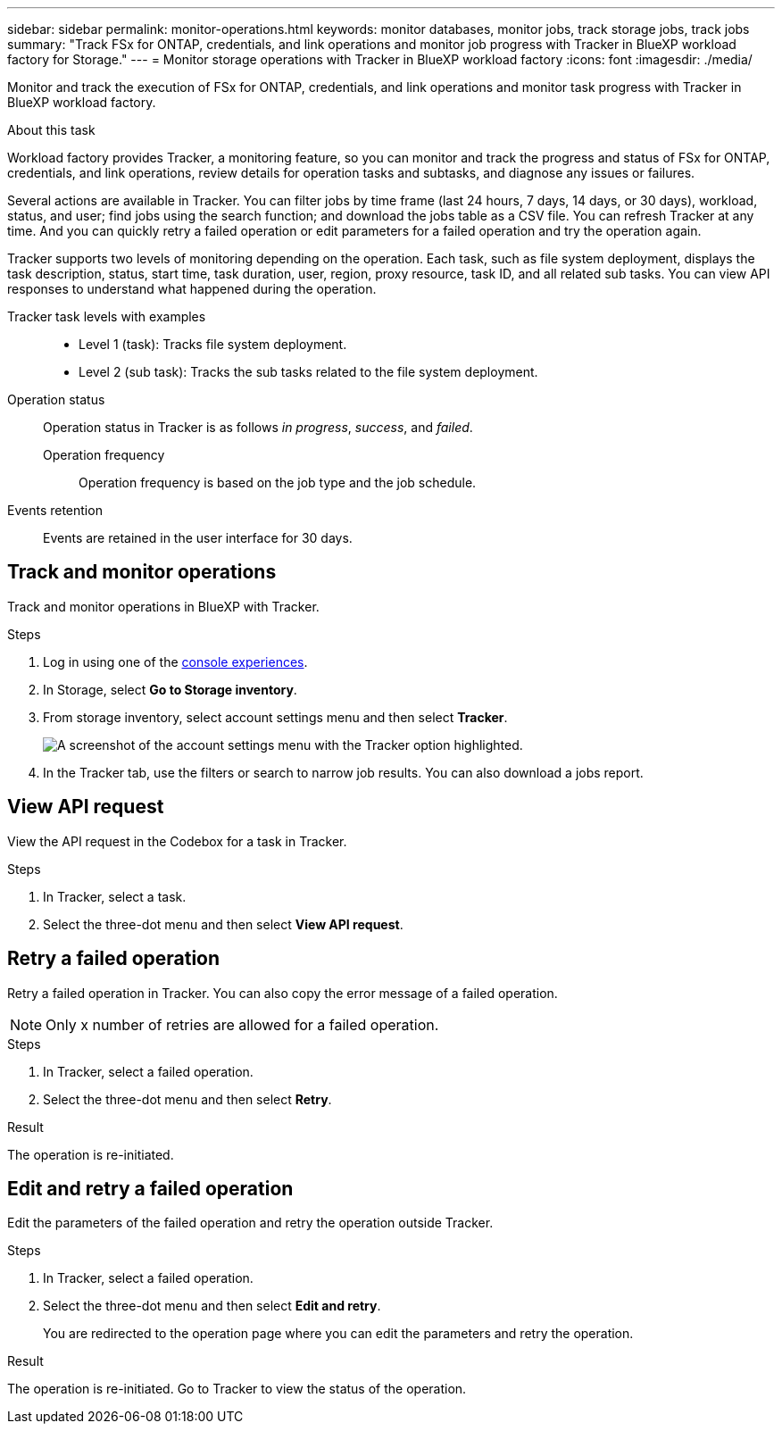 ---
sidebar: sidebar
permalink: monitor-operations.html 
keywords: monitor databases, monitor jobs, track storage jobs, track jobs
summary: "Track FSx for ONTAP, credentials, and link operations and monitor job progress with Tracker in BlueXP workload factory for Storage."  
---
= Monitor storage operations with Tracker in BlueXP workload factory
:icons: font
:imagesdir: ./media/

[.lead]
Monitor and track the execution of FSx for ONTAP, credentials, and link operations and monitor task progress with Tracker in BlueXP workload factory. 

.About this task 
Workload factory provides Tracker, a monitoring feature, so you can monitor and track the progress and status of FSx for ONTAP, credentials, and link operations, review details for operation tasks and subtasks, and diagnose any issues or failures.

Several actions are available in Tracker. You can filter jobs by time frame (last 24 hours, 7 days, 14 days, or 30 days), workload, status, and user; find jobs using the search function; and download the jobs table as a CSV file. You can refresh Tracker at any time. And you can quickly retry a failed operation or edit parameters for a failed operation and try the operation again. 

Tracker supports two levels of monitoring depending on the operation. Each task, such as file system deployment, displays the task description, status, start time, task duration, user, region, proxy resource, task ID, and all related sub tasks. You can view API responses to understand what happened during the operation.

Tracker task levels with examples::: 

* Level 1 (task): Tracks file system deployment.
* Level 2 (sub task): Tracks the sub tasks related to the file system deployment. 

Operation status:::
Operation status in Tracker is as follows _in progress_, _success_, and _failed_.

Operation frequency::
Operation frequency is based on the job type and the job schedule.

Events retention:::
Events are retained in the user interface for 30 days. 

== Track and monitor operations
Track and monitor operations in BlueXP with Tracker.

.Steps
. Log in using one of the link:https://docs.netapp.com/us-en/workload-setup-admin/console-experiences.html[console experiences^].
. In Storage, select *Go to Storage inventory*.
. From storage inventory, select account settings menu and then select *Tracker*.
+
image:screenshot-menu-tracker-option.png["A screenshot of the account settings menu with the Tracker option highlighted."] 
. In the Tracker tab, use the filters or search to narrow job results. You can also download a jobs report.  

== View API request
View the API request in the Codebox for a task in Tracker.

.Steps
. In Tracker, select a task. 
. Select the three-dot menu and then select *View API request*.

== Retry a failed operation
Retry a failed operation in Tracker. You can also copy the error message of a failed operation. 

NOTE: Only x number of retries are allowed for a failed operation.

.Steps
. In Tracker, select a failed operation.
. Select the three-dot menu and then select *Retry*. 

.Result
The operation is re-initiated.

== Edit and retry a failed operation
Edit the parameters of the failed operation and retry the operation outside Tracker. 

.Steps
. In Tracker, select a failed operation.
. Select the three-dot menu and then select *Edit and retry*.
+
You are redirected to the operation page where you can edit the parameters and retry the operation.

.Result
The operation is re-initiated. Go to Tracker to view the status of the operation.
